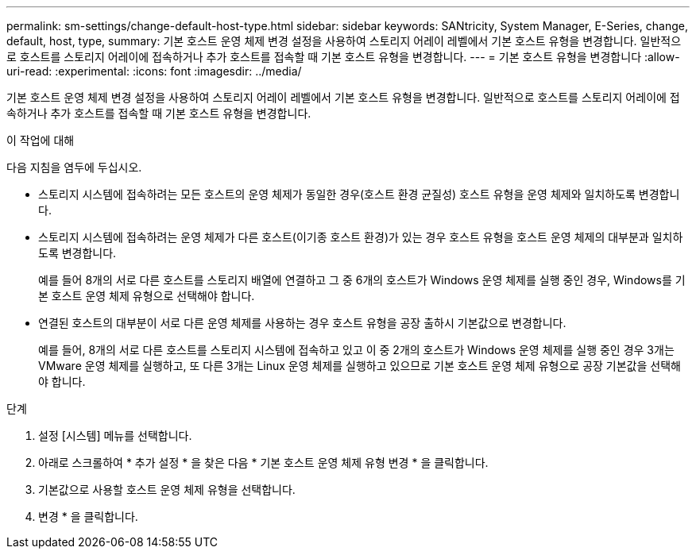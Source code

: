 ---
permalink: sm-settings/change-default-host-type.html 
sidebar: sidebar 
keywords: SANtricity, System Manager, E-Series, change, default, host, type, 
summary: 기본 호스트 운영 체제 변경 설정을 사용하여 스토리지 어레이 레벨에서 기본 호스트 유형을 변경합니다. 일반적으로 호스트를 스토리지 어레이에 접속하거나 추가 호스트를 접속할 때 기본 호스트 유형을 변경합니다. 
---
= 기본 호스트 유형을 변경합니다
:allow-uri-read: 
:experimental: 
:icons: font
:imagesdir: ../media/


[role="lead"]
기본 호스트 운영 체제 변경 설정을 사용하여 스토리지 어레이 레벨에서 기본 호스트 유형을 변경합니다. 일반적으로 호스트를 스토리지 어레이에 접속하거나 추가 호스트를 접속할 때 기본 호스트 유형을 변경합니다.

.이 작업에 대해
다음 지침을 염두에 두십시오.

* 스토리지 시스템에 접속하려는 모든 호스트의 운영 체제가 동일한 경우(호스트 환경 균질성) 호스트 유형을 운영 체제와 일치하도록 변경합니다.
* 스토리지 시스템에 접속하려는 운영 체제가 다른 호스트(이기종 호스트 환경)가 있는 경우 호스트 유형을 호스트 운영 체제의 대부분과 일치하도록 변경합니다.
+
예를 들어 8개의 서로 다른 호스트를 스토리지 배열에 연결하고 그 중 6개의 호스트가 Windows 운영 체제를 실행 중인 경우, Windows를 기본 호스트 운영 체제 유형으로 선택해야 합니다.

* 연결된 호스트의 대부분이 서로 다른 운영 체제를 사용하는 경우 호스트 유형을 공장 출하시 기본값으로 변경합니다.
+
예를 들어, 8개의 서로 다른 호스트를 스토리지 시스템에 접속하고 있고 이 중 2개의 호스트가 Windows 운영 체제를 실행 중인 경우 3개는 VMware 운영 체제를 실행하고, 또 다른 3개는 Linux 운영 체제를 실행하고 있으므로 기본 호스트 운영 체제 유형으로 공장 기본값을 선택해야 합니다.



.단계
. 설정 [시스템] 메뉴를 선택합니다.
. 아래로 스크롤하여 * 추가 설정 * 을 찾은 다음 * 기본 호스트 운영 체제 유형 변경 * 을 클릭합니다.
. 기본값으로 사용할 호스트 운영 체제 유형을 선택합니다.
. 변경 * 을 클릭합니다.

